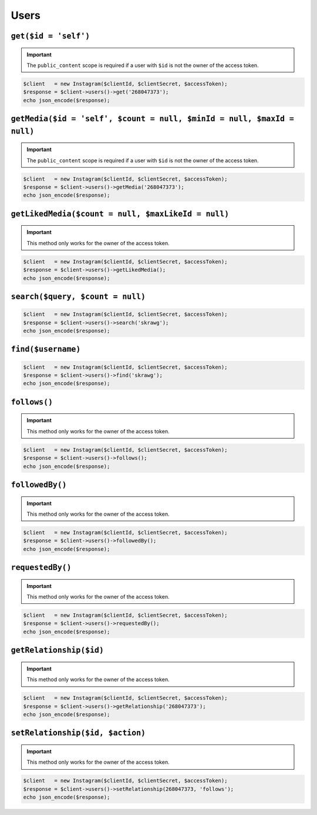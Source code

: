 .. module:: sphinxcontrib.httpdomain

=====
Users
=====

.. http:get:: /users/(string:$id)

    :param id: The ID of a user. Default is ``self``.

    .. warning::

        The ``public_content`` scope must be set on the access token if the user
        with ``$id`` is not the owner of the access token.

    **Example request**:

    .. code-block:: php

        $client   = new Instagram($clientId, $clientSecret, $accessToken);
        $response = $client->users()->get(4);
        echo json_encode($response);

    **Example response**:

    .. code-block:: json

        {
            "username": "mikeyk",
            "first_name": "Mike",
            "profile_picture": "http://distillery.s3.amazonaws.com/profiles/profile_4_75sq_1292324747_debug.jpg",
            "id": "4",
            "last_name": "Krieger!!"
        }

``get($id = 'self')``
---------------------

.. important::

    The ``public_content`` scope is required if a user with ``$id`` is not the
    owner of the access token.

.. code-block:: php

    $client   = new Instagram($clientId, $clientSecret, $accessToken);
    $response = $client->users()->get('268047373');
    echo json_encode($response);

``getMedia($id = 'self', $count = null, $minId = null, $maxId = null)``
-----------------------------------------------------------------------

.. important::

    The ``public_content`` scope is required if a user with ``$id`` is not the
    owner of the access token.

.. code-block:: php

    $client   = new Instagram($clientId, $clientSecret, $accessToken);
    $response = $client->users()->getMedia('268047373');
    echo json_encode($response);

``getLikedMedia($count = null, $maxLikeId = null)``
---------------------------------------------------

.. important::

    This method only works for the owner of the access token.

.. code-block:: php

    $client   = new Instagram($clientId, $clientSecret, $accessToken);
    $response = $client->users()->getLikedMedia();
    echo json_encode($response);

``search($query, $count = null)``
---------------------------------

.. code-block:: php

    $client   = new Instagram($clientId, $clientSecret, $accessToken);
    $response = $client->users()->search('skrawg');
    echo json_encode($response);

``find($username)``
-------------------

.. code-block:: php

    $client   = new Instagram($clientId, $clientSecret, $accessToken);
    $response = $client->users()->find('skrawg');
    echo json_encode($response);

``follows()``
-------------

.. important::

    This method only works for the owner of the access token.

.. code-block:: php

    $client   = new Instagram($clientId, $clientSecret, $accessToken);
    $response = $client->users()->follows();
    echo json_encode($response);

``followedBy()``
----------------

.. important::

    This method only works for the owner of the access token.

.. code-block:: php

    $client   = new Instagram($clientId, $clientSecret, $accessToken);
    $response = $client->users()->followedBy();
    echo json_encode($response);

``requestedBy()``
-----------------

.. important::

    This method only works for the owner of the access token.

.. code-block:: php

    $client   = new Instagram($clientId, $clientSecret, $accessToken);
    $response = $client->users()->requestedBy();
    echo json_encode($response);

``getRelationship($id)``
------------------------

.. important::

    This method only works for the owner of the access token.

.. code-block:: php

    $client   = new Instagram($clientId, $clientSecret, $accessToken);
    $response = $client->users()->getRelationship('268047373');
    echo json_encode($response);

``setRelationship($id, $action)``
---------------------------------

.. important::

    This method only works for the owner of the access token.

.. code-block:: php

    $client   = new Instagram($clientId, $clientSecret, $accessToken);
    $response = $client->users()->setRelationship(268047373, 'follows');
    echo json_encode($response);
